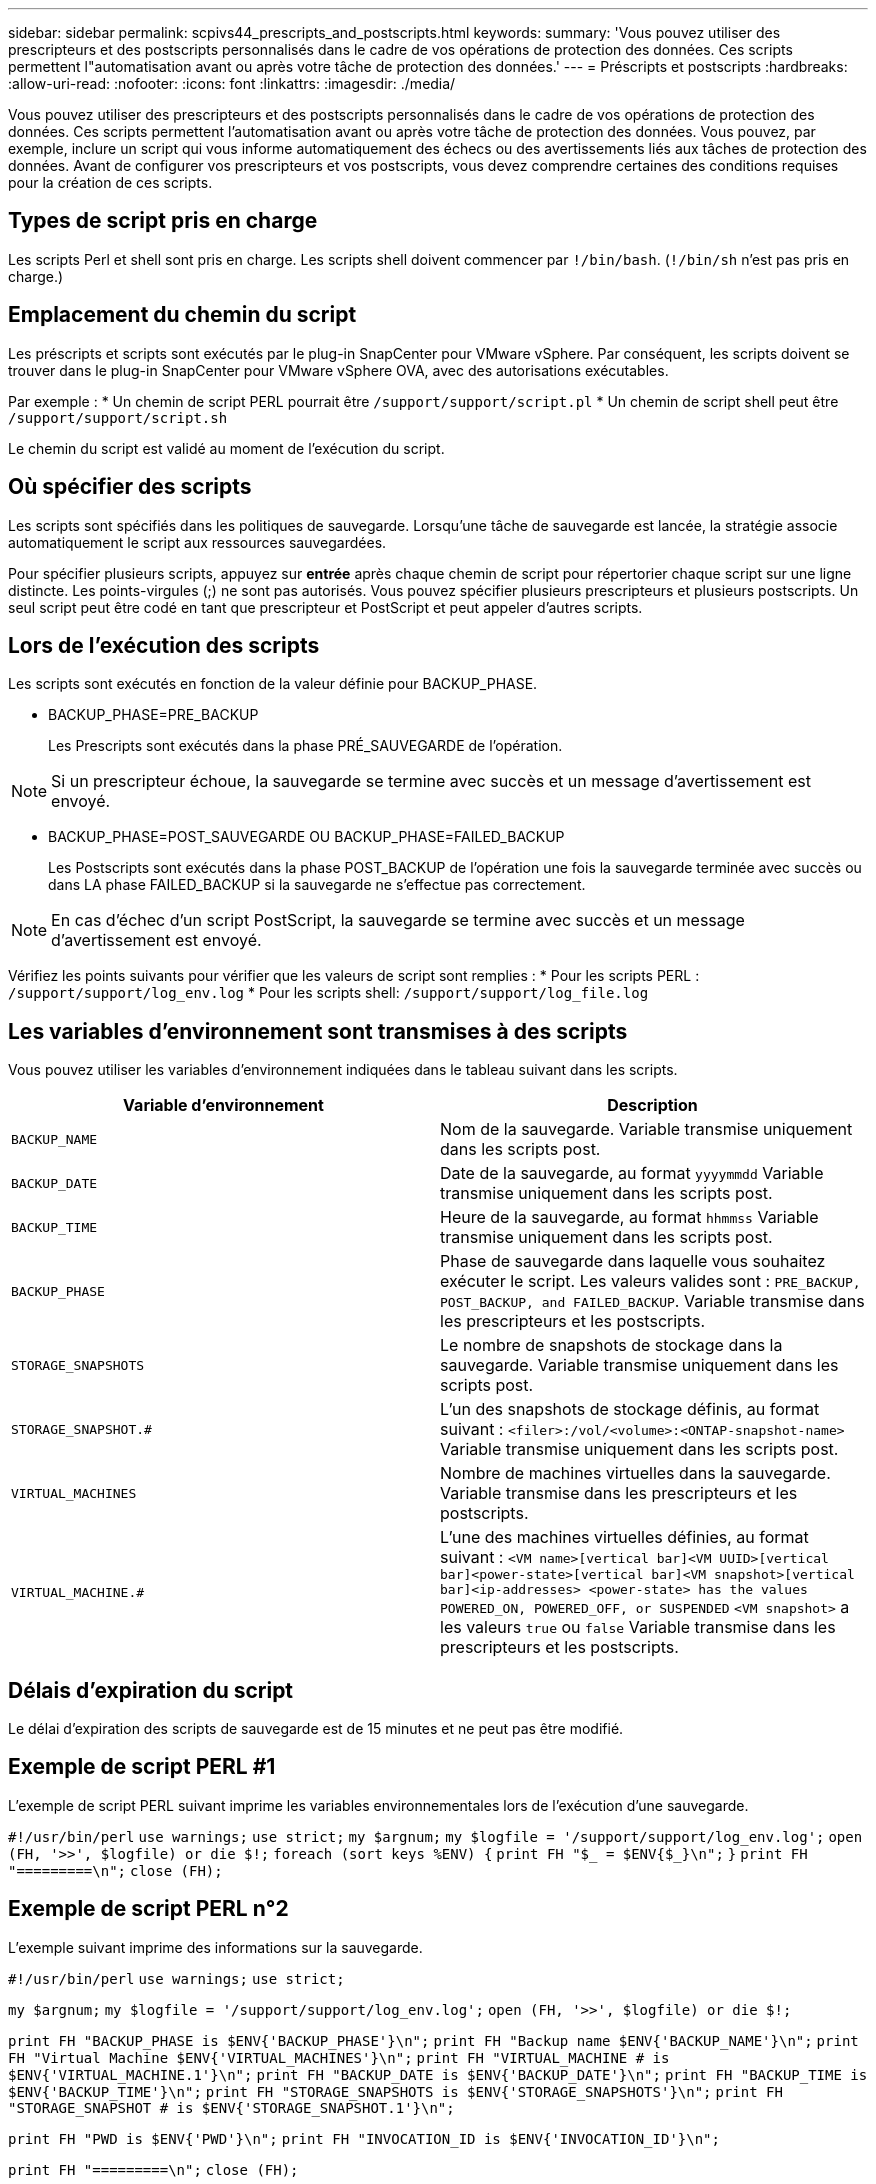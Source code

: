 ---
sidebar: sidebar 
permalink: scpivs44_prescripts_and_postscripts.html 
keywords:  
summary: 'Vous pouvez utiliser des prescripteurs et des postscripts personnalisés dans le cadre de vos opérations de protection des données. Ces scripts permettent l"automatisation avant ou après votre tâche de protection des données.' 
---
= Préscripts et postscripts
:hardbreaks:
:allow-uri-read: 
:nofooter: 
:icons: font
:linkattrs: 
:imagesdir: ./media/


[role="lead"]
Vous pouvez utiliser des prescripteurs et des postscripts personnalisés dans le cadre de vos opérations de protection des données. Ces scripts permettent l'automatisation avant ou après votre tâche de protection des données. Vous pouvez, par exemple, inclure un script qui vous informe automatiquement des échecs ou des avertissements liés aux tâches de protection des données. Avant de configurer vos prescripteurs et vos postscripts, vous devez comprendre certaines des conditions requises pour la création de ces scripts.



== Types de script pris en charge

Les scripts Perl et shell sont pris en charge.
Les scripts shell doivent commencer par `!/bin/bash`. (`!/bin/sh` n'est pas pris en charge.)



== Emplacement du chemin du script

Les préscripts et scripts sont exécutés par le plug-in SnapCenter pour VMware vSphere. Par conséquent, les scripts doivent se trouver dans le plug-in SnapCenter pour VMware vSphere OVA, avec des autorisations exécutables.

Par exemple :
* Un chemin de script PERL pourrait être `/support/support/script.pl`
* Un chemin de script shell peut être `/support/support/script.sh`

Le chemin du script est validé au moment de l'exécution du script.



== Où spécifier des scripts

Les scripts sont spécifiés dans les politiques de sauvegarde. Lorsqu'une tâche de sauvegarde est lancée, la stratégie associe automatiquement le script aux ressources sauvegardées.

Pour spécifier plusieurs scripts, appuyez sur *entrée* après chaque chemin de script pour répertorier chaque script sur une ligne distincte. Les points-virgules (;) ne sont pas autorisés. Vous pouvez spécifier plusieurs prescripteurs et plusieurs postscripts. Un seul script peut être codé en tant que prescripteur et PostScript et peut appeler d'autres scripts.



== Lors de l'exécution des scripts

Les scripts sont exécutés en fonction de la valeur définie pour BACKUP_PHASE.

* BACKUP_PHASE=PRE_BACKUP
+
Les Prescripts sont exécutés dans la phase PRÉ_SAUVEGARDE de l'opération.




NOTE: Si un prescripteur échoue, la sauvegarde se termine avec succès et un message d'avertissement est envoyé.

* BACKUP_PHASE=POST_SAUVEGARDE OU BACKUP_PHASE=FAILED_BACKUP
+
Les Postscripts sont exécutés dans la phase POST_BACKUP de l'opération une fois la sauvegarde terminée avec succès ou dans LA phase FAILED_BACKUP si la sauvegarde ne s'effectue pas correctement.




NOTE: En cas d'échec d'un script PostScript, la sauvegarde se termine avec succès et un message d'avertissement est envoyé.

Vérifiez les points suivants pour vérifier que les valeurs de script sont remplies :
* Pour les scripts PERL : `/support/support/log_env.log`
* Pour les scripts shell: `/support/support/log_file.log`



== Les variables d'environnement sont transmises à des scripts

Vous pouvez utiliser les variables d'environnement indiquées dans le tableau suivant dans les scripts.

|===
| Variable d'environnement | Description 


| `BACKUP_NAME` | Nom de la sauvegarde.
Variable transmise uniquement dans les scripts post. 


| `BACKUP_DATE` | Date de la sauvegarde, au format `yyyymmdd`
Variable transmise uniquement dans les scripts post. 


| `BACKUP_TIME` | Heure de la sauvegarde, au format `hhmmss`
Variable transmise uniquement dans les scripts post. 


| `BACKUP_PHASE` | Phase de sauvegarde dans laquelle vous souhaitez exécuter le script.
Les valeurs valides sont : `PRE_BACKUP, POST_BACKUP, and FAILED_BACKUP`.
Variable transmise dans les prescripteurs et les postscripts. 


| `STORAGE_SNAPSHOTS` | Le nombre de snapshots de stockage dans la sauvegarde.
Variable transmise uniquement dans les scripts post. 


| `STORAGE_SNAPSHOT.#` | L'un des snapshots de stockage définis, au format suivant :
`<filer>:/vol/<volume>:<ONTAP-snapshot-name>`
Variable transmise uniquement dans les scripts post. 


| `VIRTUAL_MACHINES` | Nombre de machines virtuelles dans la sauvegarde.
Variable transmise dans les prescripteurs et les postscripts. 


| `VIRTUAL_MACHINE.#` | L'une des machines virtuelles définies, au format suivant :
`<VM name>[vertical bar]<VM UUID>[vertical bar]<power-state>[vertical bar]<VM snapshot>[vertical bar]<ip-addresses>
<power-state> has the values POWERED_ON, POWERED_OFF, or
SUSPENDED`
`<VM snapshot>` a les valeurs `true` ou `false`
Variable transmise dans les prescripteurs et les postscripts. 
|===


== Délais d'expiration du script

Le délai d'expiration des scripts de sauvegarde est de 15 minutes et ne peut pas être modifié.



== Exemple de script PERL #1

L'exemple de script PERL suivant imprime les variables environnementales lors de l'exécution d'une sauvegarde.

`#!/usr/bin/perl`
`use warnings;`
`use strict;`
`my $argnum;`
`my $logfile = '/support/support/log_env.log';`
`open (FH, '>>', $logfile) or die $!;`
`foreach (sort keys %ENV) {`
`print FH "$_ = $ENV{$_}\n";`
`}`
`print FH "=========\n";`
`close (FH);`



== Exemple de script PERL n°2

L'exemple suivant imprime des informations sur la sauvegarde.

`#!/usr/bin/perl`
`use warnings;`
`use strict;`

`my $argnum;`
`my $logfile = '/support/support/log_env.log';`
`open (FH, '>>', $logfile) or die $!;`

`print FH "BACKUP_PHASE is $ENV{'BACKUP_PHASE'}\n";`
`print FH "Backup name  $ENV{'BACKUP_NAME'}\n";`
`print FH "Virtual Machine  $ENV{'VIRTUAL_MACHINES'}\n";`
`print FH "VIRTUAL_MACHINE # is $ENV{'VIRTUAL_MACHINE.1'}\n";`
`print FH "BACKUP_DATE is $ENV{'BACKUP_DATE'}\n";`
`print FH "BACKUP_TIME is $ENV{'BACKUP_TIME'}\n";`
`print FH "STORAGE_SNAPSHOTS is $ENV{'STORAGE_SNAPSHOTS'}\n";`
`print FH "STORAGE_SNAPSHOT # is $ENV{'STORAGE_SNAPSHOT.1'}\n";`

`print FH "PWD is $ENV{'PWD'}\n";`
`print FH "INVOCATION_ID is $ENV{'INVOCATION_ID'}\n";`

`print FH "=========\n";`
`close (FH);`



== Exemple de script de shell


`===============================================`
`#!/bin/bash`
`echo Stage $BACKUP_NAME >> /support/support/log_file.log`
`env >> /support/support/log_file.log`
`===============================================`
